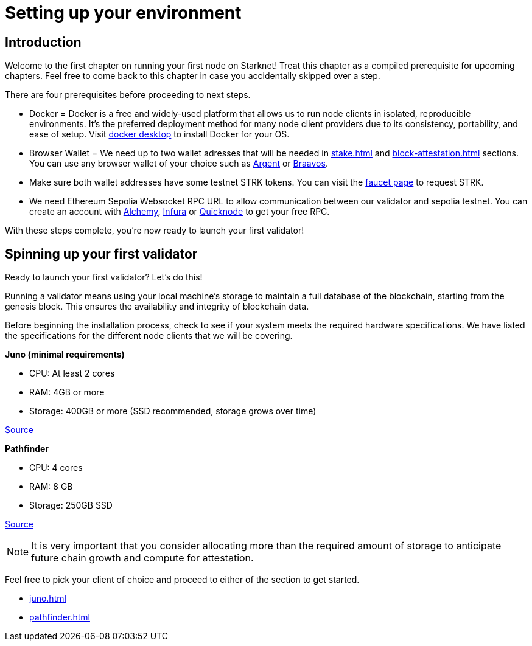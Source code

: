 [id="validator_guide_prerequisite"]
= Setting up your environment

== Introduction

Welcome to the first chapter on running your first node on Starknet! Treat this chapter as a compiled prerequisite for upcoming chapters. Feel free to come back to this chapter in case you accidentally skipped over a step. 

There are four prerequisites before proceeding to next steps.

* Docker = Docker is a free and widely-used platform that allows us to run node clients in isolated, reproducible environments. It’s the preferred deployment method for many node client providers due to its consistency, portability, and ease of setup. Visit https://docs.docker.com/desktop/[docker desktop^] to install Docker for your OS. 

* Browser Wallet  = We need up to two wallet adresses that will be needed in xref:stake.adoc[] and xref:block-attestation.adoc[] sections. You can use any browser wallet of your choice such as https://www.argent.xyz/download-argent[Argent^] or https://braavos.app/download-braavos-wallet/[Braavos^].

* Make sure both wallet addresses have some testnet STRK tokens. You can visit the https://starknet-faucet.vercel.app/[faucet page^] to request STRK.  

* We need Ethereum Sepolia Websocket RPC URL to allow communication between our validator and sepolia testnet. You can create an account with https://www.alchemy.com/[Alchemy^], https://www.infura.io/[Infura^] or https://www.quicknode.com/[Quicknode^] to get your free RPC. 

With these steps complete, you're now ready to launch your first validator!

== Spinning up your first validator 

Ready to launch your first validator? Let’s do this! 

Running a validator means using your local machine’s storage to maintain a full database of the blockchain, starting from the genesis block. This ensures the availability and integrity of blockchain data.

Before beginning the installation process, check to see if your system meets the required hardware specifications. We have listed the specifications for the different node clients that we will be covering. 


*Juno (minimal requirements)*

* CPU: At least 2 cores
* RAM: 4GB or more
* Storage: 400GB or more (SSD recommended, storage grows over time) 

https://juno.nethermind.io/hardware-requirements[Source^]

*Pathfinder*

* CPU: 4 cores
* RAM: 8 GB
* Storage: 250GB SSD

https://eqlabs.github.io/pathfinder/getting-started/hardware-requirements[Source^]

[NOTE] 
====
It is very important that you consider allocating more than the required amount of storage to anticipate future chain growth and compute for attestation. 
====

Feel free to pick your client of choice and proceed to either of the section to get started. 

* xref:juno.adoc[]
* xref:pathfinder.adoc[]
